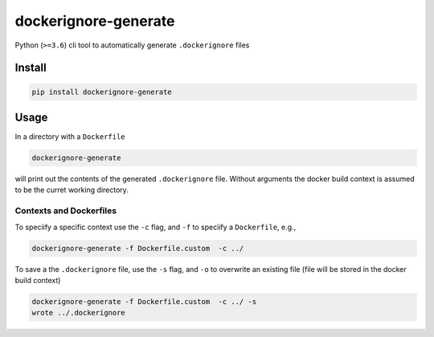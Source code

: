 dockerignore-generate
=====================

Python (``>=3.6``) cli tool to automatically generate ``.dockerignore``
files

Install
-------

.. code:: bash

   pip install dockerignore-generate

Usage
-----

In a directory with a ``Dockerfile``

.. code:: bash

   dockerignore-generate

will print out the contents of the generated ``.dockerignore`` file.
Without arguments the docker build context is assumed to be the curret
working directory.

Contexts and Dockerfiles
~~~~~~~~~~~~~~~~~~~~~~~~

To speciify a specific context use the ``-c`` flag, and ``-f`` to
speciify a ``Dockerfile``, e.g.,

.. code:: bash

   dockerignore-generate -f Dockerfile.custom  -c ../

To save a the ``.dockerignore`` file, use the ``-s`` flag, and ``-o`` to
overwrite an existing file (file will be stored in the docker build
context)

.. code:: bash

   dockerignore-generate -f Dockerfile.custom  -c ../ -s
   wrote ../.dockerignore
